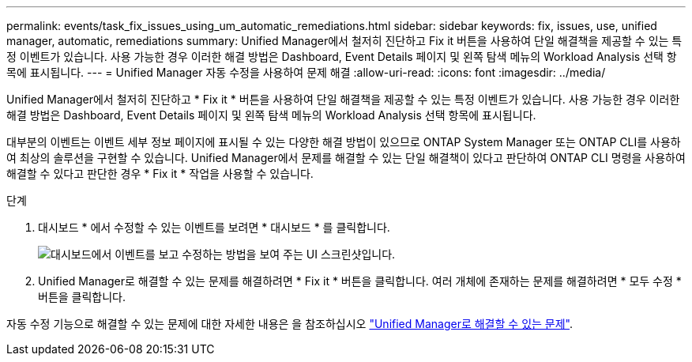 ---
permalink: events/task_fix_issues_using_um_automatic_remediations.html 
sidebar: sidebar 
keywords: fix, issues, use, unified manager, automatic, remediations 
summary: Unified Manager에서 철저히 진단하고 Fix it 버튼을 사용하여 단일 해결책을 제공할 수 있는 특정 이벤트가 있습니다. 사용 가능한 경우 이러한 해결 방법은 Dashboard, Event Details 페이지 및 왼쪽 탐색 메뉴의 Workload Analysis 선택 항목에 표시됩니다. 
---
= Unified Manager 자동 수정을 사용하여 문제 해결
:allow-uri-read: 
:icons: font
:imagesdir: ../media/


[role="lead"]
Unified Manager에서 철저히 진단하고 * Fix it * 버튼을 사용하여 단일 해결책을 제공할 수 있는 특정 이벤트가 있습니다. 사용 가능한 경우 이러한 해결 방법은 Dashboard, Event Details 페이지 및 왼쪽 탐색 메뉴의 Workload Analysis 선택 항목에 표시됩니다.

대부분의 이벤트는 이벤트 세부 정보 페이지에 표시될 수 있는 다양한 해결 방법이 있으므로 ONTAP System Manager 또는 ONTAP CLI를 사용하여 최상의 솔루션을 구현할 수 있습니다. Unified Manager에서 문제를 해결할 수 있는 단일 해결책이 있다고 판단하여 ONTAP CLI 명령을 사용하여 해결할 수 있다고 판단한 경우 * Fix it * 작업을 사용할 수 있습니다.

.단계
. 대시보드 * 에서 수정할 수 있는 이벤트를 보려면 * 대시보드 * 를 클릭합니다.
+
image::../media/management_actions.png[대시보드에서 이벤트를 보고 수정하는 방법을 보여 주는 UI 스크린샷입니다.]

. Unified Manager로 해결할 수 있는 문제를 해결하려면 * Fix it * 버튼을 클릭합니다. 여러 개체에 존재하는 문제를 해결하려면 * 모두 수정 * 버튼을 클릭합니다.


자동 수정 기능으로 해결할 수 있는 문제에 대한 자세한 내용은 을 참조하십시오 link:..//storage-mgmt/reference_what_ontap_issues_can_unified_manager_fix.html["Unified Manager로 해결할 수 있는 문제"].
